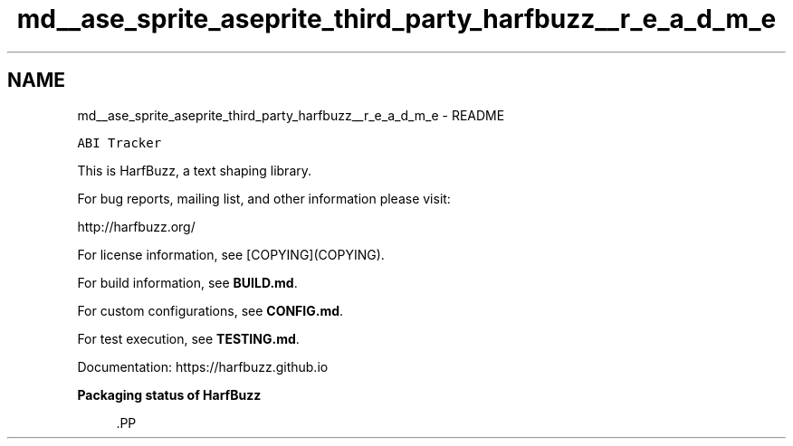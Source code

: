 .TH "md__ase_sprite_aseprite_third_party_harfbuzz__r_e_a_d_m_e" 3 "Wed Feb 1 2023" "Version Version 0.0" "My Project" \" -*- nroff -*-
.ad l
.nh
.SH NAME
md__ase_sprite_aseprite_third_party_harfbuzz__r_e_a_d_m_e \- README 
.PP
\fC\fP \fC\fP \fC\fP \fC\fP \fC\fP \fC\fP \fC\fP \fC\fP \fCABI Tracker\fP
.PP
This is HarfBuzz, a text shaping library\&.
.PP
For bug reports, mailing list, and other information please visit:
.PP
http://harfbuzz.org/
.PP
For license information, see [COPYING](COPYING)\&.
.PP
For build information, see \fBBUILD\&.md\fP\&.
.PP
For custom configurations, see \fBCONFIG\&.md\fP\&.
.PP
For test execution, see \fBTESTING\&.md\fP\&.
.PP
Documentation: https://harfbuzz.github.io
.PP
\fBPackaging status of HarfBuzz\fP
.PP
.PP
.RS 4

.PP
\fC\fP.PP
.RE
.PP

